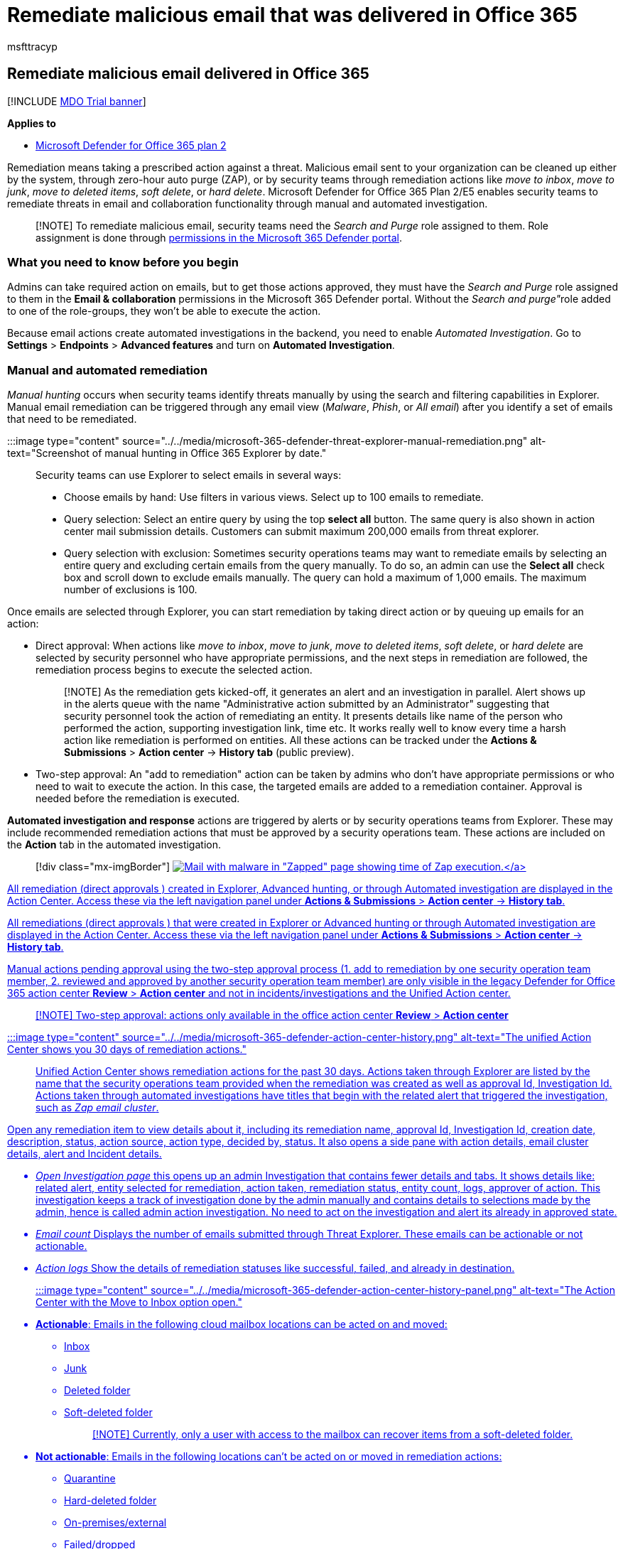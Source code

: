 = Remediate malicious email that was delivered in Office 365
:MS.collection:
:audience: admin
:author: msfttracyp
:description: Threat remediation
:f1.keywords: ["NOCSH"]
:manager: dansimp
:ms.author: tracyp
:ms.collection: M365-security-compliance
:ms.localizationpriority: medium
:ms.service: microsoft-365-security
:ms.subservice: mdo
:ms.topic: article
:search.appverid: MET150

== Remediate malicious email delivered in Office 365

[!INCLUDE xref:../includes/mdo-trial-banner.adoc[MDO Trial banner]]

*Applies to*

* xref:defender-for-office-365.adoc[Microsoft Defender for Office 365 plan 2]

Remediation means taking a prescribed action against a threat.
Malicious email sent to your organization can be cleaned up either by the system, through zero-hour auto purge (ZAP), or by security teams through remediation actions like _move to inbox_, _move to junk_, _move to deleted items_, _soft delete_, or _hard delete_.
Microsoft Defender for Office 365 Plan 2/E5 enables security teams to remediate threats in email and collaboration functionality through manual and automated investigation.

____
[!NOTE] To remediate malicious email, security teams need the _Search and Purge_ role assigned to them.
Role assignment is done through xref:permissions-microsoft-365-security-center.adoc[permissions in the Microsoft 365 Defender portal].
____

=== What you need to know before you begin

Admins can take required action on emails, but to get those actions approved, they must have the _Search and Purge_ role assigned to them in the *Email & collaboration* permissions in the Microsoft 365 Defender portal.
Without the __Search and purge"__role added to one of the role-groups, they won't be able to execute the action.

Because email actions create automated investigations in the backend, you need to enable _Automated Investigation_.
Go to *Settings* > *Endpoints* > *Advanced features* and turn on *Automated Investigation*.

=== Manual and automated remediation

_Manual hunting_ occurs when security teams identify threats manually by using the search and filtering capabilities in Explorer.
Manual email remediation can be triggered through any email view (_Malware_, _Phish_, or _All email_) after you identify a set of emails that need to be remediated.

:::image type="content" source="../../media/microsoft-365-defender-threat-explorer-manual-remediation.png" alt-text="Screenshot of manual hunting in Office 365 Explorer by date.":::

Security teams can use Explorer to select emails in several ways:

* Choose emails by hand: Use filters in various views.
Select up to 100 emails to remediate.
* Query selection: Select an entire query by using the top *select all* button.
The same query is also shown in action center mail submission details.
Customers can submit maximum 200,000 emails from threat explorer.
* Query selection with exclusion: Sometimes security operations teams may want to remediate emails by selecting an entire query and excluding certain emails from the query manually.
To do so, an admin can use the *Select all* check box and scroll down to exclude emails manually.
The query can hold a maximum of 1,000 emails.
The maximum number of exclusions is 100.

Once emails are selected through Explorer, you can start remediation by taking direct action or by queuing up emails for an action:

* Direct approval: When actions like _move to inbox_, _move to junk_, _move to deleted items_, _soft delete_, or _hard delete_ are selected by security personnel who have appropriate permissions, and the next steps in remediation are followed, the remediation process begins to execute the selected action.
+
____
[!NOTE] As the remediation gets kicked-off, it generates an alert and an investigation in parallel.
Alert shows up in the alerts queue with the name "Administrative action submitted by an Administrator" suggesting that security personnel took the action of remediating an entity.
It presents details like name of the person who performed the action, supporting investigation link, time etc.
It works really well to know every time a harsh action like remediation is performed on entities.
All these actions can be tracked under the *Actions & Submissions* > *Action center*  \-> *History tab* (public preview).
____

* Two-step approval: An "add to remediation" action can be taken by admins who don't have appropriate permissions or who need to wait to execute the action.
In this case, the targeted emails are added to a remediation container.
Approval is needed before the remediation is executed.

*Automated investigation and response* actions are triggered by alerts or by security operations teams from Explorer.
These may include recommended remediation actions that must be approved by a security operations team.
These actions are included on the *Action* tab in the automated investigation.

____
[!div class="mx-imgBorder"] link:../../media/tp-RemediationArticle3.png#lightbox[image:../../media/tp-RemediationArticle3.png[Mail with malware in "Zapped" page showing time of Zap execution.\]]
____

All remediation (direct approvals ) created in Explorer, Advanced hunting, or through Automated investigation are displayed in the Action Center.
Access these via the left navigation panel under *Actions & Submissions* > *Action center*  \-> *History tab*.

All remediations (direct approvals ) that were created in Explorer or  Advanced hunting or through Automated investigation  are displayed in the Action Center.
Access these via the left navigation panel under *Actions & Submissions* > *Action center*  \-> *History tab*.

Manual actions pending approval using the two-step approval process (1.
add to remediation by one security operation team member, 2.
reviewed and approved by another security operation team member) are only visible in the legacy Defender for Office 365 action center *Review* > *Action center* and not in incidents/investigations and the Unified Action center.

____
[!NOTE] Two-step approval: actions only available in the office action center  *Review* > *Action center*
____

:::image type="content" source="../../media/microsoft-365-defender-action-center-history.png" alt-text="The unified Action Center shows you 30 days of remediation actions.":::

Unified Action Center shows remediation actions for the past 30 days.
Actions taken through Explorer are listed by the name that the security operations team provided when the remediation was created as well as approval Id, Investigation Id.
Actions taken through automated investigations have titles that begin with the related alert that triggered the investigation, such as _Zap email cluster_.

Open any remediation item to view details about it, including its remediation name, approval Id, Investigation Id, creation date, description, status, action source, action type, decided by, status.
It also opens a side pane with action details, email cluster details, alert and Incident details.

* _Open Investigation page_ this opens up an admin Investigation that contains fewer details and tabs.
It shows details like: related alert, entity selected for remediation, action taken, remediation status, entity count, logs, approver of action.
This investigation keeps a track of investigation done by the admin manually and  contains details to selections made by the admin, hence is called admin action investigation.
No need to act on the investigation and alert its already in approved state.
* _Email count_ Displays the number of emails submitted through Threat Explorer.
These emails can be actionable or not actionable.
* _Action logs_ Show the details of remediation statuses like successful, failed, and already in destination.

:::image type="content" source="../../media/microsoft-365-defender-action-center-history-panel.png" alt-text="The Action Center with the Move to Inbox option open.":::

* *Actionable*: Emails in the following cloud mailbox locations can be acted on and moved:
 ** Inbox
 ** Junk
 ** Deleted folder
 ** Soft-deleted folder
+
____
[!NOTE] Currently, only a user with access to the mailbox can recover items from a soft-deleted folder.
____
* *Not actionable*: Emails in the following locations can't be acted on or moved in remediation actions:
 ** Quarantine
 ** Hard-deleted folder
 ** On-premises/external
 ** Failed/dropped

Suspicious messages are categorized as either remediable or nonremediable.
In most cases, remediable and nonremediable messages combine equals total messages submitted.
But in rare cases this may not be true.
This can happen because of system delays, timeouts, or expired messages.
Messages expire based on the Explorer retention period for your organization.

Unless you're remediating old messages after your organization's Explorer retention period, it's advisable to retry remediating items if you see number inconsistencies.
For system delays, remediation updates are typically refreshed within a few hours.

If your organization's retention period for email in Explorer is 30 days and you're remediating emails going back 29-30 days, mail submission counts may not always add up.
The emails might have started moving out of the retention period already.

If remediations are stuck in the "In progress" state for a while, it's likely due to system delays.
It could take up to a few hours to remediate.
You might see variations in mail submission counts, as some of the emails may not have been included the query at the start of remediation due to system delays.
It is a good idea to retry remediating in such cases.

____
[!NOTE] For best results, remediation should be done in batches of 50,000 or fewer.
____

Only remediable emails are acted on during remediation.
Nonremediable emails can't be remediated by the Office 365 email system, as they aren't stored in cloud mailboxes.

Admins can take actions on emails in quarantine if necessary, but those emails will expire out of quarantine if they're not manually purged.
By default, emails quarantined because of malicious content aren't accessible by users, so security personnel don't have to take any action to get rid of threats in quarantine.
If the emails are on-premises or external, the user can be contacted to address the suspicious email.
Or the admins can use separate email server/security tools for removal.
These emails can be identified by applying the _delivery location = on-prem_ external filter in Explorer.
For failed or dropped email, or email not accessible by users, there won't be any email to mitigate, since these mails don't reach the mailbox.

* *Action logs*: This shows the messages remediated, successful, failed, already in destination.
+
Status can be:

 ** *Started*: Remediation is triggered.
  *** *Queued*: Remediation is queued up for mitigation of emails.
  *** *In progress*: Mitigation is in progress.
  *** *Completed*: Mitigation on all remediable emails either completed successfully or with some failures.
  *** *Failed*: No remediations were successful.

+
As only remediable emails can be acted on, each email's cleanup is shown as successful or failed.
From the total remediable emails, successful and failed mitigations are reported.

 ** *Success*: The desired action on remediable emails was accomplished.
For example: An admin wants to remove emails from mailboxes, so the admin takes the action of soft-deleting emails.
If a remediable email isn't found in the original folder after the action is taken, the status will show as successful.
 ** *Failure*: The desired action on remediable emails failed.
For example: An admin wants to remove emails from mailboxes, so the admin takes the action of soft-deleting emails.
If a remediable email is still found in the mailbox after the action is taken, status will show as failed.
 ** *Already in destination*: The desired action was already taken on the email OR the email already existed in the destination location.
For example: An email was soft deleted by the admin through Explorer on day one.
Then similar emails show up on day 2, which are again soft deleted by the admin.
While selecting these emails, admin ends up picking some emails from day one that are already soft deleted.
Now these emails will not be acted upon again, they will just show as "already in destination", since no action was taken on them as they existed in the destination location.
 ** *New*: An _Already in destination_ column has been added in the Action Log.
This feature uses the latest delivery location in Threat Explorer to signal if the mail has already been remediated.
_Already in destination_ will help security teams understand the total number of messages that still need to be addressed.

Actions can only be taken on messages in Inbox, Junk, Deleted, and Soft Deleted folders of Threat Explorer.
Here's an example of how the new column works.
A _soft delete action_ takes place on the message present in the Inbox, then the message will be handled according to policies.
The next time a soft delete is performed, this message will show under the column 'Already in destination' signaling it doesn't need to be addressed again.

Select any item in the action log to display remediation details.
If the details say "successful" or "not found in mailbox", that item was already removed from the mailbox.
Sometimes there's a system error during remediation.
In those cases, it's a good idea to retry the remediation action.

In case of remediating large batches of email, export the messages sent for remediation via Mail Submission, and messages that were remediated via Action Logs.
The export limit is increased to 100,000 records.

Admins can take remediation actions like moving email messages to Junk, Inbox, or Deleted items folder and delete actions like soft deleted or hard delete from Advanced Hunting pages.

:::image type="content" source="../../media/microsoft-365-defender-advanced-hunting-actions-pane.png" alt-text="The Advanced Hunting, Take Actions panel with your choice of actions.":::

Remediation mitigates threats, addresses suspicious emails, and helps keep an organization secure.
